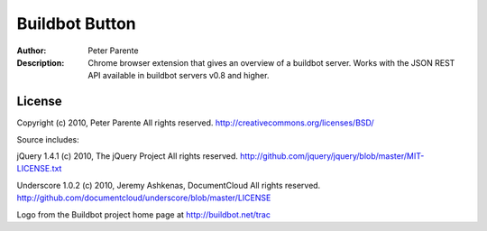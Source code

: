 ===============
Buildbot Button
===============

:Author: Peter Parente
:Description: Chrome browser extension that gives an overview of a buildbot server. Works with the JSON REST API available in buildbot servers v0.8 and higher. 

License
=======

Copyright (c) 2010, Peter Parente
All rights reserved.
http://creativecommons.org/licenses/BSD/

Source includes:

jQuery 1.4.1 (c) 2010, The jQuery Project
All rights reserved.
http://github.com/jquery/jquery/blob/master/MIT-LICENSE.txt

Underscore 1.0.2 (c) 2010, Jeremy Ashkenas, DocumentCloud
All rights reserved.
http://github.com/documentcloud/underscore/blob/master/LICENSE

Logo from the Buildbot project home page at http://buildbot.net/trac